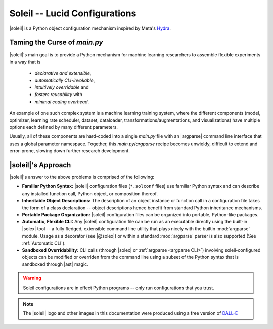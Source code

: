 Soleil -- Lucid Configurations
===================================

|soleil| is a Python object configuration mechanism inspired by Meta's `Hydra <https://hydra.cc/>`_.

Taming the Curse of *main.py*
-----------------------------

|soleil|'s main goal is to provide a Python mechanism for machine learning researchers to assemble flexible experiments in a way that is

    * *declarative and extensible*,
    * *automatically CLI-invokable*,
    * *intuitively overridable* and
    * *fosters reusability* with
    * *minimal coding overhead*.

An example of one such complex system is a machine learning training system, where the different components (model, optimizer, learning rate scheduler, dataset, dataloader, transformations/augmentations, and visualizations) have multiple options each defined by many different parameters.

Usually, all of these components are hard-coded into a single *main.py* file with an |argparse| command line interface that uses a global parameter namespace. Together, this *main.py*/*argparse* recipe becomes unwieldy, difficult to extend and error-prone, slowing down further research development.


|soleil|'s Approach
----------------------

|soleil|'s answer to the above problems is comprised of the following:

* **Familiar Python Syntax:** |soleil| configuration files (``*.solconf`` files) use familiar Python syntax and can describe any installed function call, Python object, or composition thereof.
* **Inheritable Object Descriptions:** The description of an object instance or function call in a configuration file takes the form of a class declaration -- object descriptions hence benefit from standard Python inheritance mechanisms.
* **Portable Package Organization:** |soleil| configuration files can be organized into portable, Python-like packages.
* **Automatic, Flexible CLI:** Any |soleil| configuration file can be run as an executable directly using the built-in |solex| tool -- a fully fledged, extensible command line utility that plays nicely with the builtin :mod:`argparse` module. Usage as a decorator (see |@solex|) or within a standard :mod:`argparse` parser is also supported (See :ref:`Automatic CLI`).
* **Sandboxed Overridability:** CLI calls (through |solex| or :ref:`argparse <argparse CLI>`) involving soleil-configured objects can be modified or overriden from the command line using a subset of the Python syntax that is sandboxed through |ast| magic.


.. warning:: Soleil configurations are in effect Python programs -- only run configurations that you trust.


.. note:: The |soleil| logo and other images in this documentation were produced using a free version of `DALL-E <https://openai.com/research/dall-e>`_
